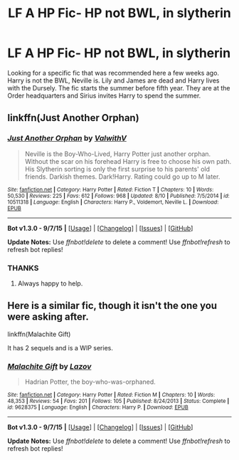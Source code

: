 #+TITLE: LF A HP Fic- HP not BWL, in slytherin

* LF A HP Fic- HP not BWL, in slytherin
:PROPERTIES:
:Author: reddidebbi
:Score: 5
:DateUnix: 1451330577.0
:DateShort: 2015-Dec-28
:FlairText: Request
:END:
Looking for a specific fic that was recommended here a few weeks ago. Harry is not the BWL, Neville is. Lily and James are dead and Harry lives with the Dursely. The fic starts the summer before fifth year. They are at the Order headquarters and Sirius invites Harry to spend the summer.


** linkffn(Just Another Orphan)
:PROPERTIES:
:Author: howtopleaseme
:Score: 3
:DateUnix: 1451332535.0
:DateShort: 2015-Dec-28
:END:

*** [[http://www.fanfiction.net/s/10511318/1/][*/Just Another Orphan/*]] by [[https://www.fanfiction.net/u/5441822/ValwithV][/ValwithV/]]

#+begin_quote
  Neville is the Boy-Who-Lived, Harry Potter just another orphan. Without the scar on his forehead Harry is free to choose his own path. His Slytherin sorting is only the first surprise to his parents' old friends. Darkish themes. Dark!Harry. Rating could go up to M later.
#+end_quote

^{/Site/: [[http://www.fanfiction.net/][fanfiction.net]] *|* /Category/: Harry Potter *|* /Rated/: Fiction T *|* /Chapters/: 10 *|* /Words/: 50,530 *|* /Reviews/: 225 *|* /Favs/: 612 *|* /Follows/: 968 *|* /Updated/: 8/10 *|* /Published/: 7/5/2014 *|* /id/: 10511318 *|* /Language/: English *|* /Characters/: Harry P., Voldemort, Neville L. *|* /Download/: [[http://www.p0ody-files.com/ff_to_ebook/mobile/makeEpub.php?id=10511318][EPUB]]}

--------------

*Bot v1.3.0 - 9/7/15* *|* [[[https://github.com/tusing/reddit-ffn-bot/wiki/Usage][Usage]]] | [[[https://github.com/tusing/reddit-ffn-bot/wiki/Changelog][Changelog]]] | [[[https://github.com/tusing/reddit-ffn-bot/issues/][Issues]]] | [[[https://github.com/tusing/reddit-ffn-bot/][GitHub]]]

*Update Notes:* Use /ffnbot!delete/ to delete a comment! Use /ffnbot!refresh/ to refresh bot replies!
:PROPERTIES:
:Author: FanfictionBot
:Score: 1
:DateUnix: 1451332583.0
:DateShort: 2015-Dec-28
:END:


*** THANKS
:PROPERTIES:
:Author: reddidebbi
:Score: 1
:DateUnix: 1451332841.0
:DateShort: 2015-Dec-28
:END:

**** Always happy to help.
:PROPERTIES:
:Author: howtopleaseme
:Score: 1
:DateUnix: 1451332941.0
:DateShort: 2015-Dec-28
:END:


** Here is a similar fic, though it isn't the one you were asking after.

linkffn(Malachite Gift)

It has 2 sequels and is a WIP series.
:PROPERTIES:
:Author: howtopleaseme
:Score: 3
:DateUnix: 1451332583.0
:DateShort: 2015-Dec-28
:END:

*** [[http://www.fanfiction.net/s/9628375/1/][*/Malachite Gift/*]] by [[https://www.fanfiction.net/u/4798684/Lazov][/Lazov/]]

#+begin_quote
  Hadrian Potter, the boy-who-was-orphaned.
#+end_quote

^{/Site/: [[http://www.fanfiction.net/][fanfiction.net]] *|* /Category/: Harry Potter *|* /Rated/: Fiction M *|* /Chapters/: 10 *|* /Words/: 48,353 *|* /Reviews/: 54 *|* /Favs/: 201 *|* /Follows/: 105 *|* /Published/: 8/24/2013 *|* /Status/: Complete *|* /id/: 9628375 *|* /Language/: English *|* /Characters/: Harry P. *|* /Download/: [[http://www.p0ody-files.com/ff_to_ebook/mobile/makeEpub.php?id=9628375][EPUB]]}

--------------

*Bot v1.3.0 - 9/7/15* *|* [[[https://github.com/tusing/reddit-ffn-bot/wiki/Usage][Usage]]] | [[[https://github.com/tusing/reddit-ffn-bot/wiki/Changelog][Changelog]]] | [[[https://github.com/tusing/reddit-ffn-bot/issues/][Issues]]] | [[[https://github.com/tusing/reddit-ffn-bot/][GitHub]]]

*Update Notes:* Use /ffnbot!delete/ to delete a comment! Use /ffnbot!refresh/ to refresh bot replies!
:PROPERTIES:
:Author: FanfictionBot
:Score: 1
:DateUnix: 1451332688.0
:DateShort: 2015-Dec-28
:END:
